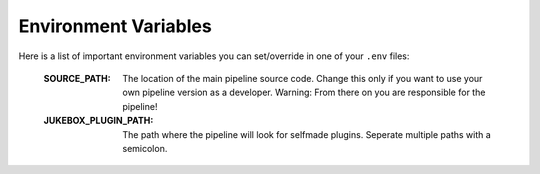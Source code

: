 .. _environment_variables:

Environment Variables
=====================

Here is a list of important environment variables you can set/override in one of your ``.env`` files:

  :SOURCE_PATH: The location of the main pipeline source code. Change this only if you want to use your own pipeline version as a developer. Warning: From there on you are responsible for the pipeline!
  :JUKEBOX_PLUGIN_PATH: The path where the pipeline will look for selfmade plugins. Seperate multiple paths with a semicolon.
